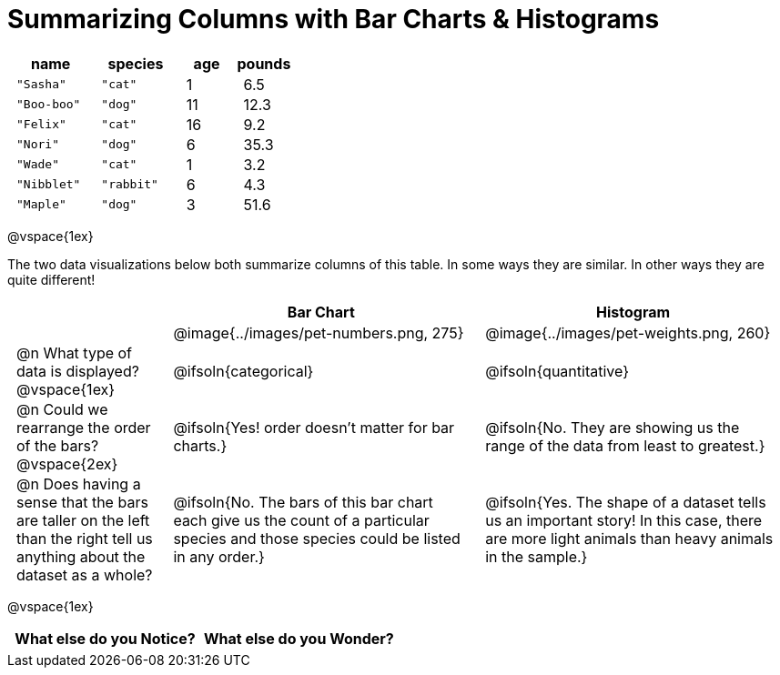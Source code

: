= Summarizing Columns with Bar Charts & Histograms

++++
<style>
#content .compare tbody tr { height: 6rem; }
td { padding: 0 0.5rem !important; }

/* Format autonumbering inside the table correctly */
table .autonum::after { content: ')' !important; }
</style>
++++

[cols="3a,3a,2a,2a",options="header"]
|===
| name 			| species 	| age 	| pounds
| `"Sasha"` 	| `"cat"` 	|  1 	| 6.5
| `"Boo-boo"` 	| `"dog"`  	| 11 	| 12.3
| `"Felix"` 	| `"cat"` 	| 16 	| 9.2
| `"Nori"` 		| `"dog"`  	|  6 	| 35.3
| `"Wade"` 		| `"cat"` 	|  1 	| 3.2
| `"Nibblet"` 	| `"rabbit"`|  6 	| 4.3
| `"Maple"` 	| `"dog"`  	|  3 	| 51.6
|===

@vspace{1ex}

The two data visualizations below both summarize columns of this table. In some ways they are similar. In other ways they are quite different!

[cols="1a,^2a,^2a", options="header", stripes="none"]
|===
|
| Bar Chart
| Histogram

|
| @image{../images/pet-numbers.png, 275}
| @image{../images/pet-weights.png, 260}

| @n What type of data is displayed? +
@vspace{1ex}
| @ifsoln{categorical}
| @ifsoln{quantitative}

| @n Could we rearrange the order of the bars? +
@vspace{2ex}
| @ifsoln{Yes! order doesn't matter for bar charts.}
| @ifsoln{No. They are showing us the range of the data from least to greatest.}

| @n Does having a sense that the bars are taller on the left than the right tell us anything about the dataset as a whole?
| @ifsoln{No. The bars of this bar chart each give us the count of a particular species and those species could be listed in any order.}
| @ifsoln{Yes. The shape of a dataset tells us an important story! In this case, there are more light animals than heavy animals in the sample.}

|===

@vspace{1ex}

[.FillVerticalSpace, cols="^1a, ^1a", options="header"]
|===
|What else do you Notice? 	| What else do you Wonder?
| 							|
|===


